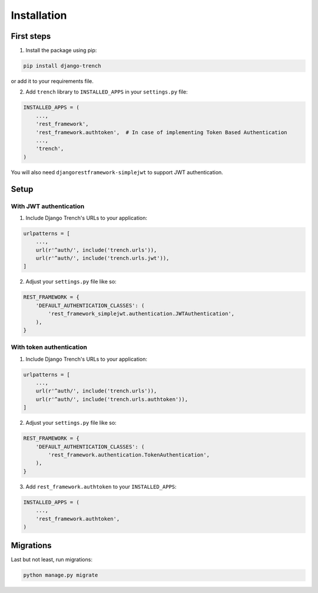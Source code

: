 Installation
============
First steps
"""""""""""

1. Install the package using pip:

.. code-block:: python

    pip install django-trench

or add it to your requirements file.

2. Add ``trench`` library to ``INSTALLED_APPS`` in your ``settings.py`` file:

.. code-block:: python

    INSTALLED_APPS = (
        ...,
        'rest_framework',
        'rest_framework.authtoken',  # In case of implementing Token Based Authentication
        ...,
        'trench',
    )

You will also need ``djangorestframework-simplejwt`` to support JWT authentication.

Setup
"""""

With JWT authentication
***********************

1. Include Django Trench's URLs to your application:

.. code-block:: python

    urlpatterns = [
        ...,
        url(r'^auth/', include('trench.urls')),
        url(r'^auth/', include('trench.urls.jwt')),
    ]


2. Adjust your ``settings.py`` file like so:

.. code-block:: python

    REST_FRAMEWORK = {
        'DEFAULT_AUTHENTICATION_CLASSES': (
            'rest_framework_simplejwt.authentication.JWTAuthentication',
        ),
    }


With token authentication
*************************

1. Include Django Trench's URLs to your application:

.. code-block:: python

    urlpatterns = [
        ...,
        url(r'^auth/', include('trench.urls')),
        url(r'^auth/', include('trench.urls.authtoken')),
    ]


2. Adjust your ``settings.py`` file like so:

.. code-block:: python

    REST_FRAMEWORK = {
        'DEFAULT_AUTHENTICATION_CLASSES': (
            'rest_framework.authentication.TokenAuthentication',
        ),
    }

3. Add ``rest_framework.authtoken`` to your ``INSTALLED_APPS``:

.. code-block:: python

    INSTALLED_APPS = (
        ...,
        'rest_framework.authtoken',
    )

Migrations
""""""""""

| Last but not least, run migrations:

.. code-block:: shell

    python manage.py migrate
